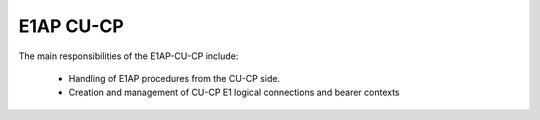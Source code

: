 .. _E1AP_cu_cp:

E1AP CU-CP
##########

The main responsibilities of the E1AP-CU-CP include:

    - Handling of E1AP procedures from the CU-CP side.
    - Creation and management of CU-CP E1 logical connections and bearer contexts